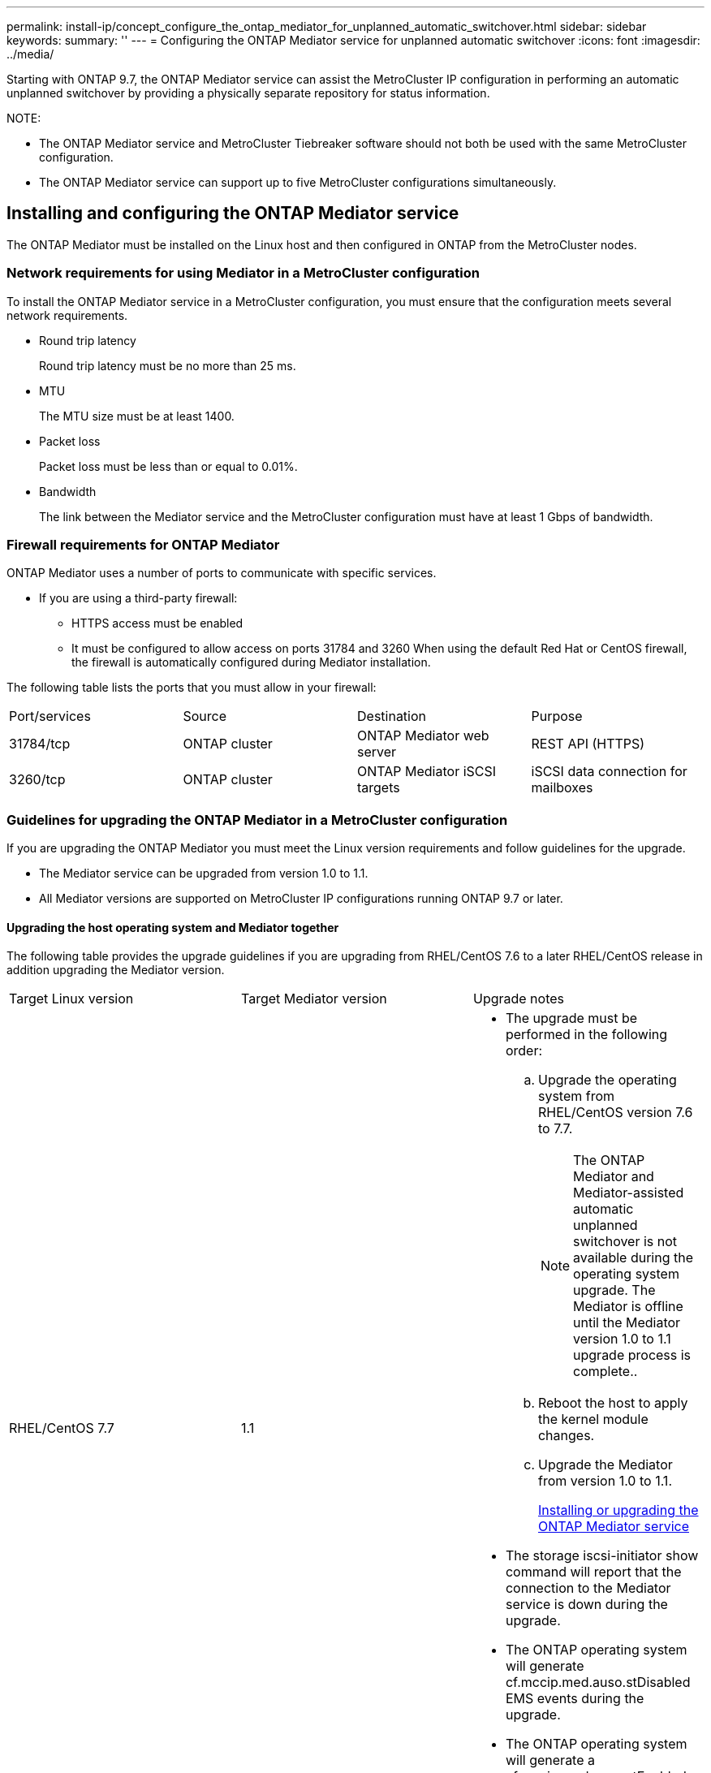 ---
permalink: install-ip/concept_configure_the_ontap_mediator_for_unplanned_automatic_switchover.html
sidebar: sidebar
keywords: 
summary: ''
---
= Configuring the ONTAP Mediator service for unplanned automatic switchover
:icons: font
:imagesdir: ../media/

[.lead]
Starting with ONTAP 9.7, the ONTAP Mediator service can assist the MetroCluster IP configuration in performing an automatic unplanned switchover by providing a physically separate repository for status information.

NOTE:

* The ONTAP Mediator service and MetroCluster Tiebreaker software should not both be used with the same MetroCluster configuration.
* The ONTAP Mediator service can support up to five MetroCluster configurations simultaneously.

== Installing and configuring the ONTAP Mediator service

[.lead]
The ONTAP Mediator must be installed on the Linux host and then configured in ONTAP from the MetroCluster nodes.

=== Network requirements for using Mediator in a MetroCluster configuration

[.lead]
To install the ONTAP Mediator service in a MetroCluster configuration, you must ensure that the configuration meets several network requirements.

* Round trip latency
+
Round trip latency must be no more than 25 ms.

* MTU
+
The MTU size must be at least 1400.

* Packet loss
+
Packet loss must be less than or equal to 0.01%.

* Bandwidth
+
The link between the Mediator service and the MetroCluster configuration must have at least 1 Gbps of bandwidth.

=== Firewall requirements for ONTAP Mediator

[.lead]
ONTAP Mediator uses a number of ports to communicate with specific services.

* If you are using a third-party firewall:
 ** HTTPS access must be enabled
 ** It must be configured to allow access on ports 31784 and 3260
When using the default Red Hat or CentOS firewall, the firewall is automatically configured during Mediator installation.

The following table lists the ports that you must allow in your firewall:

|===
| Port/services| Source| Destination| Purpose
a|
31784/tcp
a|
ONTAP cluster
a|
ONTAP Mediator web server
a|
REST API (HTTPS)
a|
3260/tcp
a|
ONTAP cluster
a|
ONTAP Mediator iSCSI targets
a|
iSCSI data connection for mailboxes
|===

=== Guidelines for upgrading the ONTAP Mediator in a MetroCluster configuration

[.lead]
If you are upgrading the ONTAP Mediator you must meet the Linux version requirements and follow guidelines for the upgrade.

* The Mediator service can be upgraded from version 1.0 to 1.1.
* All Mediator versions are supported on MetroCluster IP configurations running ONTAP 9.7 or later.

==== Upgrading the host operating system and Mediator together

The following table provides the upgrade guidelines if you are upgrading from RHEL/CentOS 7.6 to a later RHEL/CentOS release in addition upgrading the Mediator version.

|===
| Target Linux version| Target Mediator version| Upgrade notes
a|
RHEL/CentOS 7.7
a|
1.1
a|

* The upgrade must be performed in the following order:
 .. Upgrade the operating system from RHEL/CentOS version 7.6 to 7.7.
+
NOTE: The ONTAP Mediator and Mediator-assisted automatic unplanned switchover is not available during the operating system upgrade. The Mediator is offline until the Mediator version 1.0 to 1.1 upgrade process is complete..

 .. Reboot the host to apply the kernel module changes.
 .. Upgrade the Mediator from version 1.0 to 1.1.
+
link:concept_configure_the_ontap_mediator_for_unplanned_automatic_switchover.md#[Installing or upgrading the ONTAP Mediator service]
* The storage iscsi-initiator show command will report that the connection to the Mediator service is down during the upgrade.
* The ONTAP operating system will generate cf.mccip.med.auso.stDisabled EMS events during the upgrade.
* The ONTAP operating system will generate a cf.mccip.med.auso.stEnabled EMS event when automatic unplanned switchover is re-enabled.

a|
RHEL/CentOS 8.0 or 8.1
a|
1.1
a|
There is no direct upgrade path. You must remove the 1.0 version and install the 1.1 version after the operating system upgrade:

. Delete the Mediator service from the ONTAP configuration: metrocluster configuration-settings mediator remove
. Uninstall the 1.0 version of the Mediator service.
+
link:concept_configure_the_ontap_mediator_for_unplanned_automatic_switchover.md#[Uninstalling the ONTAP Mediator service]

. Upgrade the Linux operating system to version 8.0 or 8.1.
. Install the 1.1 version of the Mediator service.
+
link:concept_configure_the_ontap_mediator_for_unplanned_automatic_switchover.md#[Installing or upgrading the ONTAP Mediator service]

. Add the Mediator service to the ONTAP configuration: metrocluster configuration-settings add -addressmediator-1.1-ip-address

|===

==== After the upgrade

After the Mediator and operating system upgrade is complete, you should issue the storage iscsi-initiator show command to confirm that the Mediator connections are up.

==== Reverting from a Mediator 1.1 installation

A direct revert from Mediator version 1.1 to 1.0 is not supported. You must remove the 1.1 version and reinstall the 1.0 version.

. Delete the Mediator service from the ONTAP configuration: metrocluster configuration-settings mediator remove
. Uninstall the 1.1 version of the Mediator service.
+
link:concept_configure_the_ontap_mediator_for_unplanned_automatic_switchover.md#[Uninstalling the ONTAP Mediator service]

. Install the 1.0 version of the Mediator service.
+
link:concept_configure_the_ontap_mediator_for_unplanned_automatic_switchover.md#[Installing or upgrading the ONTAP Mediator service]

. Add the Mediator service to the ONTAP configuration: metrocluster configuration-settings add -addressmediator-1.0-ip-address

==== Recovering from Linux kernel upgrades

The ONTAP Mediator requires the SCST kernel module. If the Linux kernel is updated, this dependency may lead to a loss of service. It is highly recommended that you rebuild the SCST kernel module when any kernel package changes are made.

NOTE:

* Upgrading from ONTAP Mediator version 1.0 to 1.1 rebuilds the SCST module.
* Kernel module changes are applied after the Linux kernel is rebooted.

You can use either of the following procedures to recover from a kernel upgrade that has resulted in loss of service for the Mediator.

|===
| Procedure| Steps
a|
Remove and reinstall the SCST kernel module
a|
You must have the SCST tar bundle used by your version of Mediator:

* ONTAP Mediator 1.0 requires scst-3.3.0.tar.bz2
* ONTAP Mediator 1.1 requires scst-3.4.0.tar.bz2

. Uninstall the SCST module:
 .. Download and untar the SCST tar bundle required by your version of Mediator.
 .. Run the following commands inside of the scst directory:
+
----
systemctl stop mediator-scst
make scstadm_uninstall
make iscsi_uninstall
make usr_uninstall
make scst_uninstall
depmod
----
. Reinstall the SCST module for your version of Mediator by issuing the following commands inside of the scst directory:
+
----
make scst_install
make usr_install
make iscsi_install
make scstadm_install
depmod
patch /etc/init.d/scst < /opt/netapp/lib/ontap_mediator/systemd/scst.patch
reboot
----

a|
Remove and reinstall ONTAP Mediator**Note:** This requires a reconfiguration of the Mediator in ONTAP.

a|

. Delete the Mediator service from the ONTAP configuration: metrocluster configuration-settings mediator remove
. Uninstall the Mediator service.
+
link:concept_configure_the_ontap_mediator_for_unplanned_automatic_switchover.md#[Uninstalling the ONTAP Mediator service]

. Reinstall the Mediator service.
+
link:concept_configure_the_ontap_mediator_for_unplanned_automatic_switchover.md#[Installing or upgrading the ONTAP Mediator service]

. Add the Mediator service to the ONTAP configuration: metrocluster configuration-settings add -addressmediator-ip-address

|===

=== Installing or upgrading the ONTAP Mediator service

[.lead]
To install the ONTAP Mediator service, you must ensure all prerequisites are met, get the installation package and run the installer on the host.

|===
| Mediator version| Supported Linux versions
a|
1.2
a|
Red Hat Enterprise Linux or CentOS 7.6, 7.7, 7.8, 7.9, 8.0, 8.1
|===

* 64-bit physical installation or virtual machine
 ** 8 GB RAM
 ** User: Root access
The best practices for installing Red Hat Enterprise Linux or CentOS and the associated repositories on your system are listed below. Systems installed or configured differently might require additional steps.
 ** You must install Red Hat Enterprise Linux or CentOS according to Red Hat best practices.
 ** While installing the ONTAP Mediator service on Red Hat Enterprise Linux or CentOS, the system must have access to the appropriate repository so that the installation program can access and install all the required software dependencies.
 ** For the yum installer to find dependent software in the Red Hat Enterprise Linux repositories, you must have registered the system during the Red Hat Enterprise Linux installation or afterwards by using a valid Red Hat subscription.
+
See the Red Hat documentation for information about the Red Hat Subscription Manager.
* The following ports must be unused and available for the Mediator:
 ** 31784
 ** 3260
* If using a third-party firewall: refer to link:concept_configure_the_ontap_mediator_for_unplanned_automatic_switchover.md#[Firewall requirements for ONTAP Mediator]
* If the Linux host is in a location without access to the internet, you can either install the packages manually or you must ensure that the required packages are available in a local repository.
+
You can use the following link for information about setting up a repository.
+
If you are using Link Aggregation Control Protocol (LACP) in a Linux environment, you must correctly configure the kernel and make sure the sysctl net.ipv4.conf.all.arp_ignore is set to `2`.
+
The following packages are required by the ONTAP Mediator service version 1.2:
+
|===
| All RHEL/CentOS versions| Additional packages for RHEL/CentOS 7.x| Additional packages for RHEL/CentOS 8.x
a|

 ** openssl
 ** openssl-devel
 ** kernel-devel
 ** gcc
 ** libselinux-utils
 ** make
 ** redhat-lsb-core
 ** patch
 ** bzip2
 ** python36
 ** python36-devel
 ** perl-Data-Dumper
 ** perl-ExtUtils-MakeMaker
 ** python3-pip

a|

 ** policycoreutils-python
 ** python36-pip

a|

 ** elfutils-libelf-devel
 ** policycoreutils-python-utils

+
|===

* If signature verification is configured, it must be disabled. This can be done in one of two ways:
 ** If the UEFI SecureBoot mechanism is configured, disable it.
 ** Disable the signature verification mechanism by updating and regenerating the grub.cfg file:
  ... Open the /etc/default/grub file.
  ... Add the string module.sig_enforce=0 to the end of the GRUB_CMDLINE_LINUX statement.
  ... Regenerate the grub.cfg file to implement the change: `update-bootloader || update-grub || grub2-mkconfig -o /boot/grub2/grub.cfg`
  ... Reboot the host.

The Mediator installation package is a self-extracting compressed tar file that includes:

* An RPM file containing all dependencies that cannot be obtained from the supported release's repository.
* An install script.

A valid SSL certification is recommended, as documented in this procedure.

This procedure is used for an installation or an upgrade of an existing installation.

link:concept_configure_the_ontap_mediator_for_unplanned_automatic_switchover.md#[Guidelines for upgrading the ONTAP Mediator in a MetroCluster configuration]

. Enable access to the repositories listed above so Mediator can access the required packages during the installation process.
+
|===
| If your operating system is...| You must provide access to these repositories...
a|
RHEL 7.x
a|
rhel-7-server-optional-rpms
a|
CentOS 7.x
a|
C7.6.1810 - Base repository
a|
RHEL 8.x
a|

 ** rhel-8-for-x86_64-baseos-rpms
 ** rhel-8-for-x86_64-appstream-rpms

a|
CentOS 8.0
a|
kernel-devel
|===
|===
| If your operating system is...| Use these steps...
a|
*RHEL 7.x*
a|

 .. Subscribe to the required repository: `subscription-manager repos --enable rhel-7-server-optional-rpms`
+
The following example shows the execution of this command:
+
----
[root@localhost ~]# subscription-manager repos --enable rhel-7-server-optional-rpms
Repository 'rhel-7-server-optional-rpms' is enabled for this system.
----

 .. Run the yum repolist command.
+
The following example shows the execution of this command. The rhel-7-server-optional-rpms repository should appear in the list.
+
----
[root@localhost ~]# yum repolist
Loaded plugins: product-id, search-disabled-repos, subscription-manager
rhel-7-server-optional-rpms | 3.2 kB  00:00:00
rhel-7-server-rpms | 3.5 kB  00:00:00
(1/3): rhel-7-server-optional-rpms/7Server/x86_64/group                                               |  26 kB  00:00:00
(2/3): rhel-7-server-optional-rpms/7Server/x86_64/updateinfo                                          | 2.5 MB  00:00:00
(3/3): rhel-7-server-optional-rpms/7Server/x86_64/primary_db                                          | 8.3 MB  00:00:01
repo id                                      repo name                                             status
rhel-7-server-optional-rpms/7Server/x86_64   Red Hat Enterprise Linux 7 Server - Optional (RPMs)   19,447
rhel-7-server-rpms/7Server/x86_64            Red Hat Enterprise Linux 7 Server (RPMs)              26,758
repolist: 46,205
[root@localhost ~]#
----

a|
*RHEL 8.x*
a|

 .. Subscribe to the required repository: `subscription-manager repos --enable rhel-8-for-x86_64-baseos-rpms``subscription-manager repos --enable rhel-8-for-x86_64-appstream-rpms`
+
The following example shows the execution of this command:
+
----
[root@localhost ~]# subscription-manager repos --enable rhel-8-for-x86_64-baseos-rpms
[root@localhost ~]# subscription-manager repos --enable rhel-8-for-x86_64-appstream-rpms
Repository 'rhel-8-for-x86_64-baseos-rpms' is enabled for this system.
Repository 'rhel-8-for-x86_64-appstream-rpms' is enabled for this system.
----

 .. Run the yum repolist command.
+
The newly subscribed repositories should appear in the list.

a|
*CentOS 7.x*
a|
    Add the C7.6.1810 - Base repository. The C7.6.1810 - Base vault repository contains the kernel-devel package needed for ONTAP Mediator.

 .. Add the following lines to /etc/yum.repos.d/CentOS-Vault.repo.
+
----
[C7.6.1810-base]
name=CentOS-7.6.1810 - Base
baseurl=http://vault.centos.org/7.6.1810/os/$
basearch/gpgcheck=1
gpgkey=file:///etc/pki/rpm-gpg/RPM-GPG-KEY-CentOS-7
enabled=1
----

 .. Run the yum repolist command.
+
The following example shows the execution of this command. The CentOS-7.6.1810 - Base repository should appear in the list.
+
----
Loaded plugins: fastestmirror
Loading mirror speeds from cached hostfile
 * base: distro.ibiblio.org
 * extras: distro.ibiblio.org
 * updates: ewr.edge.kernel.org
C7.6.1810-base                                                   | 3.6 kB  00:00:00
(1/2): C7.6.1810-base/x86_64/group_gz                            | 166 kB  00:00:00
(2/2): C7.6.1810-base/x86_64/primary_db                          | 6.0 MB  00:00:04
repo id                                           repo name                                                                                                    status
C7.6.1810-base/x86_64                             CentOS-7.6.1810 - Base                                                                                       10,019
base/7/x86_64                                     CentOS-7 - Base                                                                                              10,097
extras/7/x86_64                                   CentOS-7 - Extras                                                                                               307
updates/7/x86_64                                  CentOS-7 - Updates                                                                                            1,010
repolist: 21,433
[root@localhost ~]#
----

a|
*CentOS 8.0.1905 or later builds*
a|
Because the latest version of the 8.0 (CentOS 8.0.1905) core resides in the CentOS Vault, you must provide access to the matching kernel-devel package to compile the needed kernel module.      Issue the following command to directly install the kernel-devel package: rpm -i http://vault.centos.org/8.0.1905/BaseOS/x86_64/os/Packages/kernel-devel-$(uname -r).rpm
+
If the system displays an error indicating that the package is already installed, remove the package and try again:

 .. Remove the kernel-devel package: `yum remove kernel-devel`
 .. Repeat the rpm command shown above.

+
|===

. Download the Mediator installation package from the ONTAP Mediator page.
+
https://mysupport.netapp.com/site/products/all/details/ontap-mediator/downloads-tab[ONTAP Mediator download page]

. Confirm that the Mediator installation package is in the target directory: `ls`
+
----
[root@mediator-host ~]#ls
./ontap-mediator_1.2
----
+
If you are at a location without access to the internet, you must ensure that the installer has access to the required packages.

. If necessary, move the Mediator installation package from the download directory to the installation directory on the Linux Mediator host.
. Install the Mediator installation package and respond to the prompts as required: `./ontap-mediator_1.2`
+
The installation process proceeds to create the required accounts and install required packages. If you have a previous version of Mediator installed on the host, you will be prompted to confirm that you want to upgrade.
+
The following example shows a fresh installation of the Mediator service:
+
----
[root@red-hat-enterprise-linux ~]# ./ontap-mediator_1.2
ONTAP Mediator: Self Extracting Installer


ONTAP Mediator requires two user accounts. One for the service (netapp), and one for use by ONTAP to the mediator API (mediatoradmin).

Would you like to use the default account names: netapp + mediatoradmin? (Y(es)/n(o)): y



Enter ONTAP Mediator system service account (mediatoradmin) password:

Re-Enter ONTAP Mediator system service account (mediatoradmin) password:


Checking for default Linux firewall

Linux firewall is running. Open ports 31784 and 3260? y(es)/n(o): y
success
success

###############################################################

Preparing for installation of ONTAP Mediator packages.

Do you wish to continue? y(es)/n(o): y

+ Installing required packages.

Loaded plugins: product-id, search-disabled-repos, subscription-manager
epel/x86_64/metalink                                                                                                                                                              |  17 kB  00:00:00
epel-extra                                                                                                                                                                        | 4.9 kB  00:00:00
ius                                                                                                                                                                               | 1.3 kB  00:00:00
rhel-7-server-rpms                                                                                                                                                                | 3.5 kB  00:00:00
(1/3): ius/x86_64/primary                                                                                                                                                         | 129 kB  00:00:00
(2/3): epel-extra/group_gz                                                                                                                                                        |  88 kB  00:00:01
(3/3): epel-extra/primary_db                                                                                                                                                      | 6.7 MB  00:00:06
ius                                                                                                                                                                                              538/538
Package 1:make-3.82-23.el7.x86_64 already installed and latest version
                            .
                            .
                            .
                            .

=========================================================================================================================================================================================================
 Package                                                   Arch                                Version                                             Repository                                       Size
=========================================================================================================================================================================================================
Installing:
 bzip2                                                     x86_64                              1.0.6-13.el7                                        rhel-7-server-rpms                               52 k
 gcc                                                       x86_64                              4.8.5-36.el7_6.2                                    rhel-7-server-rpms                               16 M
 kernel-devel                                              x86_64                              3.10.0-957.el7                                      rhel-7-server-rpms                               17 M
 openssl-devel                                             x86_64                              1:1.0.2k-16.el7_6.1                                 rhel-7-server-rpms                              1.5 M
 patch                                                     x86_64                              2.7.1-10.el7_5                                      rhel-7-server-rpms                              110 k
 perl-Compress-Raw-Zlib                                    x86_64                              1:2.061-4.el7                                       rhel-7-server-rpms                               57 k
 perl-Digest-MD5                                           x86_64                              2.52-3.el7                                          rhel-7-server-rpms                               30 k
 perl-Digest-SHA                                           x86_64                              1:5.85-4.el7                                        rhel-7-server-rpms                               58 k
 perl-ExtUtils-CBuilder                                    noarch                              1:0.28.2.6-294.el7_6                                rhel-7-server-rpms                               68 k
 perl-ExtUtils-MakeMaker                                   noarch                              6.68-3.el7                                          rhel-7-server-rpms                              275 k
 perl-JSON-PP                                              noarch                              2.27202-2.el7                                       rhel-7-server-rpms                               55 k
 python36                                                  x86_64                              3.6.8-2.el7.ius                                     ius                                              60 k
 python36-devel                                            x86_64                              3.6.8-2.el7.ius                                     ius                                             206 k
 python36-pip                                              noarch                              9.0.1-2.el7.ius                                     ius                                             1.7 M
 redhat-lsb-core                                           x86_64                              4.1-27.el7                                          rhel-7-server-rpms                               37 k

Updating:
 openssl                                                   x86_64                              1:1.0.2k-16.el7_6.1                                 rhel-7-server-rpms                              493 k

Installing for dependencies:
 at                                                        x86_64                              3.1.13-24.el7                                       rhel-7-server-rpms                               51 k
 avahi-libs                                                x86_64                              0.6.31-19.el7                                       rhel-7-server-rpms                               62 k
 bc                                                        x86_64                              1.06.95-13.el7                                      rhel-7-server-rpms                              115 k
 cpp                                                       x86_64                              4.8.5-36.el7_6.2                                    rhel-7-server-rpms                              6.0 M
 cups-client                                               x86_64                              1:1.6.3-35.el7                                      rhel-7-server-rpms                              151 k
 cups-libs                                                 x86_64                              1:1.6.3-35.el7                                      rhel-7-server-rpms                              357 k
 dwz                                                       x86_64                              0.11-3.el7                                          rhel-7-server-rpms                               99 k
 ed                                                        x86_64                              1.9-4.el7                                           rhel-7-server-rpms                               72 k
 gdbm-devel                                                x86_64                              1.10-8.el7                                          rhel-7-server-rpms                               47 k
 glibc-devel                                               x86_64                              2.17-260.el7_6.6                                    rhel-7-server-rpms                              1.1 M
 glibc-headers                                             x86_64                              2.17-260.el7_6.6                                    rhel-7-server-rpms                              684 k
 kernel-headers                                            x86_64                              3.10.0-957.27.2.el7                                 rhel-7-server-rpms                              8.0 M
 keyutils-libs-devel                                       x86_64                              1.5.8-3.el7                                         rhel-7-server-rpms                               37 k
 krb5-devel                                                x86_64                              1.15.1-37.el7_6                                     rhel-7-server-rpms                              271 k
 libcom_err-devel                                          x86_64                              1.42.9-13.el7                                       rhel-7-server-rpms                               31 k
 libdb-devel                                               x86_64                              5.3.21-24.el7                                       rhel-7-server-rpms                               38 k
 libkadm5                                                  x86_64                              1.15.1-37.el7_6                                     rhel-7-server-rpms                              178 k
 libmpc                                                    x86_64                              1.0.1-3.el7                                         rhel-7-server-rpms                               51 k
 libselinux-devel                                          x86_64                              2.5-14.1.el7                                        rhel-7-server-rpms                              187 k
 libsepol-devel                                            x86_64                              2.5-10.el7                                          rhel-7-server-rpms                               77 k
 libverto-devel                                            x86_64                              0.2.5-4.el7                                         rhel-7-server-rpms                               12 k
 m4                                                        x86_64                              1.4.16-10.el7                                       rhel-7-server-rpms                              256 k
 mailx                                                     x86_64                              12.5-19.el7                                         rhel-7-server-rpms                              245 k
 mpfr                                                      x86_64                              3.1.1-4.el7                                         rhel-7-server-rpms                              203 k
 pcre-devel                                                x86_64                              8.32-17.el7                                         rhel-7-server-rpms                              480 k
 perl                                                      x86_64                              4:5.16.3-294.el7_6                                  rhel-7-server-rpms                              8.0 M
 perl-Carp                                                 noarch                              1.26-244.el7                                        rhel-7-server-rpms                               19 k
 perl-Data-Dumper                                          x86_64                              2.145-3.el7                                         rhel-7-server-rpms                               47 k
 perl-Digest                                               noarch                              1.17-245.el7                                        rhel-7-server-rpms                               23 k
 perl-Encode                                               x86_64                              2.51-7.el7                                          rhel-7-server-rpms                              1.5 M
 perl-Exporter                                             noarch                              5.68-3.el7                                          rhel-7-server-rpms                               28 k
 perl-ExtUtils-Install                                     noarch                              1.58-294.el7_6                                      rhel-7-server-rpms                               75 k
 perl-ExtUtils-Manifest                                    noarch                              1.61-244.el7                                        rhel-7-server-rpms                               31 k
 perl-ExtUtils-ParseXS                                     noarch                              1:3.18-3.el7                                        rhel-7-server-rpms                               77 k
 perl-File-Path                                            noarch                              2.09-2.el7                                          rhel-7-server-rpms                               27 k
 perl-File-Temp                                            noarch                              0.23.01-3.el7                                       rhel-7-server-rpms                               56 k
 perl-Filter                                               x86_64                              1.49-3.el7                                          rhel-7-server-rpms                               76 k
 perl-Getopt-Long                                          noarch                              2.40-3.el7                                          rhel-7-server-rpms                               56 k
 perl-HTTP-Tiny                                            noarch                              0.033-3.el7                                         rhel-7-server-rpms                               38 k
 perl-IPC-Cmd                                              noarch                              1:0.80-4.el7                                        rhel-7-server-rpms                               34 k
 perl-Locale-Maketext                                      noarch                              1.23-3.el7                                          rhel-7-server-rpms                               93 k
 perl-Locale-Maketext-Simple                               noarch                              1:0.21-294.el7_6                                    rhel-7-server-rpms                               50 k
 perl-Module-CoreList                                      noarch                              1:2.76.02-294.el7_6                                 rhel-7-server-rpms                               86 k
 perl-Module-Load                                          noarch                              1:0.24-3.el7                                        rhel-7-server-rpms                               11 k
 perl-Module-Load-Conditional                              noarch                              0.54-3.el7                                          rhel-7-server-rpms                               18 k
 perl-Module-Metadata                                      noarch                              1.000018-2.el7                                      rhel-7-server-rpms                               26 k
 perl-Params-Check                                         noarch                              1:0.38-2.el7                                        rhel-7-server-rpms                               18 k
 perl-PathTools                                            x86_64                              3.40-5.el7                                          rhel-7-server-rpms                               83 k
 perl-Perl-OSType                                          noarch                              1.003-3.el7                                         rhel-7-server-rpms                               20 k
 perl-Pod-Escapes                                          noarch                              1:1.04-294.el7_6                                    rhel-7-server-rpms                               51 k
 perl-Pod-Perldoc                                          noarch                              3.20-4.el7                                          rhel-7-server-rpms                               87 k
 perl-Pod-Simple                                           noarch                              1:3.28-4.el7                                        rhel-7-server-rpms                              216 k
 perl-Pod-Usage                                            noarch                              1.63-3.el7                                          rhel-7-server-rpms                               27 k
 perl-Scalar-List-Utils                                    x86_64                              1.27-248.el7                                        rhel-7-server-rpms                               36 k
 perl-Socket                                               x86_64                              2.010-4.el7                                         rhel-7-server-rpms                               49 k
 perl-Storable                                             x86_64                              2.45-3.el7                                          rhel-7-server-rpms                               77 k
 perl-Test-Harness                                         noarch                              3.28-3.el7                                          rhel-7-server-rpms                              302 k
 perl-Text-ParseWords                                      noarch                              3.29-4.el7                                          rhel-7-server-rpms                               14 k
 perl-Time-HiRes                                           x86_64                              4:1.9725-3.el7                                      rhel-7-server-rpms                               45 k
 perl-Time-Local                                           noarch                              1.2300-2.el7                                        rhel-7-server-rpms                               24 k
 perl-constant                                             noarch                              1.27-2.el7                                          rhel-7-server-rpms                               19 k
 perl-devel                                                x86_64                              4:5.16.3-294.el7_6                                  rhel-7-server-rpms                              453 k
 perl-libs                                                 x86_64                              4:5.16.3-294.el7_6                                  rhel-7-server-rpms                              688 k
 perl-macros                                               x86_64                              4:5.16.3-294.el7_6                                  rhel-7-server-rpms                               44 k
 perl-parent                                               noarch                              1:0.225-244.el7                                     rhel-7-server-rpms                               12 k
 perl-podlators                                            noarch                              2.5.1-3.el7                                         rhel-7-server-rpms                              112 k
 perl-srpm-macros                                          noarch                              1-8.el7                                             rhel-7-server-rpms                              4.7 k
 perl-threads                                              x86_64                              1.87-4.el7                                          rhel-7-server-rpms                               49 k
 perl-threads-shared                                       x86_64                              1.43-6.el7                                          rhel-7-server-rpms                               39 k
 perl-version                                              x86_64                              3:0.99.07-3.el7                                     rhel-7-server-rpms                               84 k
 psmisc                                                    x86_64                              22.20-15.el7                                        rhel-7-server-rpms                              141 k
 pyparsing                                                 noarch                              1.5.6-9.el7                                         rhel-7-server-rpms                               94 k
 python-rpm-macros                                         noarch                              3-24.el7                                            epel-extra                                      7.9 k
 python-srpm-macros                                        noarch                              3-24.el7                                            epel-extra                                      7.3 k
 python3-rpm-macros                                        noarch                              3-24.el7                                            epel-extra                                      6.9 k
 python36-libs                                             x86_64                              3.6.8-2.el7.ius                                     ius                                             8.6 M
 python36-setuptools                                       noarch                              39.2.0-4.el7.ius                                    ius                                             621 k
 redhat-lsb-submod-security                                x86_64                              4.1-27.el7                                          rhel-7-server-rpms                               15 k
 redhat-rpm-config                                         noarch                              9.1.0-87.el7                                        rhel-7-server-rpms                               81 k
 spax                                                      x86_64                              1.5.2-13.el7                                        rhel-7-server-rpms                              260 k
 systemtap-sdt-devel                                       x86_64                              3.3-3.el7                                           rhel-7-server-rpms                               74 k
 time                                                      x86_64                              1.7-45.el7                                          rhel-7-server-rpms                               30 k
 zip                                                       x86_64                              3.0-11.el7                                          rhel-7-server-rpms                              260 k
 zlib-devel                                                x86_64                              1.2.7-18.el7                                        rhel-7-server-rpms                               50 k

Updating for dependencies:
 glibc                                                     x86_64                              2.17-260.el7_6.6                                    rhel-7-server-rpms                              3.6 M
 glibc-common                                              x86_64                              2.17-260.el7_6.6                                    rhel-7-server-rpms                               11 M
 krb5-libs                                                 x86_64                              1.15.1-37.el7_6                                     rhel-7-server-rpms                              803 k
 libgcc                                                    x86_64                              4.8.5-36.el7_6.2                                    rhel-7-server-rpms                              102 k
 libgomp                                                   x86_64                              4.8.5-36.el7_6.2                                    rhel-7-server-rpms                              158 k
 openssl-libs                                              x86_64                              1:1.0.2k-16.el7_6.1                                 rhel-7-server-rpms                              1.2 M

Transaction Summary
=========================================================================================================================================================================================================
Install  15 Packages (+84 Dependent packages)
Upgrade   1 Package  (+ 6 Dependent packages)

Total download size: 97 M

Is this ok [y/d/N]: y

Downloading packages:

Delta RPMs disabled because /usr/bin/applydeltarpm not installed.
                   .
                   .
                   .
                   .
+ Installing ONTAP Mediator. (Log: /tmp/ontap_mediator.jx6UrF/ontap-mediator/install.log)
+ Install successful. (Moving log to /opt/netapp/lib/ontap_mediator/log/install.log)

[root@red-hat-enterprise-linux ~]#
----
+
The following example shows an upgrade of the Mediator service:
+
----
[root@scspr1845484003 ontap-mediator]# ./ontap_mediator_1.2
ONTAP Mediator will be upgraded from version 1.1.231618 to 1.2.0.


Do you wish to continue? Y(es)/n(o): y
Capturing support_bundle
    Mediator API User Name: mediatoradmin
                 Password: 
Running plugins, please wait...

Running 11/11: sysctl...
Creating tar archive...
Support bundle has been generated at /opt/netapp/data/support_bundles/scspr1845484003_1582830730_BASIC.tgz
Testing the DB can be upgraded
Verifying database is up-to-date...
Database out-of-date.Migrations are necessary:
Current revision: bdd9252c33ee, Head revision: 6b2a053cd598
Cloning database...
Cloning successful.
Performing database migrations against clone...
/opt/netapp/lib/ontap_mediator/pyenv/lib64/python3.6/site-packages/alembic/util/messaging.py:70: UserWarning: Skipping unsupported ALTER for creation of implicit constraint
  warnings.warn(msg)
Migrations successful.
Database upgrade operation complete.
+ Upgrading ONTAP Mediator. (Log: /root/ontap-mediator/upgrade_20200227141143.log)
+ Upgrade successful. (Moving log to /opt/netapp/lib/ontap_mediator/log/upgrade_20200227141143.log)
----

. Use the following steps to configure third-part certification.
+
Third-party certification is recommended.

 .. The certificate must be placed in the following directory: /opt/netapp/lib/ontap_mediator/ontap_mediator/server_config
+
You must overwrite the following files with your certificate, renaming the certificate files if necessary to ontap_mediator_server.crt and ontap_mediator_server.key.
+
----
# SSL Certificates
cert_path: '/opt/netapp/lib/ontap_mediator/ontap_mediator/server_config/ontap_mediator_server.crt'
key_path: '/opt/netapp/lib/ontap_mediator/ontap_mediator/server_config/ontap_mediator_server.key'
----
+
NOTE: You must be sure to follow security best practices for your operating system.
+
If you are not using a third-party certificate, the Mediator installation process will create a self-signed certificate.

 .. Along with the server certificates, you must update the CA certificates as well.
+
You must overwrite the following files with your certificate, renaming the certificate files if necessary to:

  *** ontap_mediator_server.crt
  *** ontap_mediator_server.key
  *** ca.crt
  *** ca.key
  *** ca.srl

+
----
# SSL Certificates
cert_path: '/opt/netapp/lib/ontap_mediator/ontap_mediator/server_config/ontap_mediator_server.crt'
key_path: '/opt/netapp/lib/ontap_mediator/ontap_mediator/server_config/ontap_mediator_server.key'
ca_cert_path: '/opt/netapp/lib/ontap_mediator/ontap_mediator/server_config/ca.crt'
ca_key_path: '/opt/netapp/lib/ontap_mediator/ontap_mediator/server_config/ca.key'
ca_serial_path: '/opt/netapp/lib/ontap_mediator/ontap_mediator/server_config/ca.srl'
----

. Verify the installation.
 .. Run the following command to view the status of the ONTAP Mediator services: `systemctl`
+
----
[root@scspr1915530002 ~]# systemctl status ontap_mediator mediator-scst

∙ ontap_mediator.service - ONTAP Mediator
   Loaded: loaded (/opt/netapp/lib/ontap_mediator/systemd/ontap_mediator.service; enabled; vendor preset: disabled)

   Active: active (running) since Thu 2020-06-18 09:55:02 EDT; 3 days ago

Main PID: 3559 (uwsgi)

   Status: "uWSGI is ready"

   CGroup: /system.slice/ontap_mediator.service

           \u251c\u25003559 /opt/netapp/lib/ontap_mediator/pyenv/bin/uwsgi --ini /opt/netapp/lib/ontap_mediator/uwsgi/ontap_mediator.ini

           \u251c\u25004510 /opt/netapp/lib/ontap_mediator/pyenv/bin/uwsgi --ini /opt/netapp/lib/ontap_mediator/uwsgi/ontap_mediator.ini

           \u2514\u25004512 /opt/netapp/lib/ontap_mediator/pyenv/bin/uwsgi --ini /opt/netapp/lib/ontap_mediator/uwsgi/ontap_mediator.ini



Jun 18 09:54:43 scspr1915530002 systemd[1]: Starting ONTAP Mediator...

Jun 18 09:54:45 scspr1915530002 ontap_mediator[3559]: [uWSGI] getting INI configuration from /opt/netapp/lib/ontap_mediator/uwsgi/ontap_mediator.ini

Jun 18 09:55:02 scspr1915530002 systemd[1]: Started ONTAP Mediator.



∙ mediator-scst.service
   Loaded: loaded (/opt/netapp/lib/ontap_mediator/systemd/mediator-scst.service; enabled; vendor preset: disabled)

   Active: active (running) since Thu 2020-06-18 09:54:51 EDT; 3 days ago

  Process: 3564 ExecStart=/etc/init.d/scst start (code=exited, status=0/SUCCESS)

Main PID: 4202 (iscsi-scstd)

   CGroup: /system.slice/mediator-scst.service

           \u2514\u25004202 /usr/local/sbin/iscsi-scstd



Jun 18 09:54:43 scspr1915530002 systemd[1]: Starting mediator-scst.service...

Jun 18 09:54:48 scspr1915530002 iscsi-scstd[4200]: max_data_seg_len 1048576, max_queued_cmds 2048

Jun 18 09:54:51 scspr1915530002 scst[3564]: Loading and configuring SCST[  OK  ]

Jun 18 09:54:51 scspr1915530002 systemd[1]: Started mediator-scst.service.

[root@scspr1915530002 ~]#
----

 .. To view the ports the ONTAP Mediator service is using, run: `netstat`
+
----
[root@scspr1905507001 ~]# netstat -anlt | grep -E '3260|31784'

tcp        0      0 0.0.0.0:31784           0.0.0.0:*               LISTEN

tcp        0      0 0.0.0.0:3260            0.0.0.0:*               LISTEN

tcp6       0      0 :::3260                 :::*                    LISTEN
----

The ONTAP Mediator service is now installed and running. Further configuration must be performed in the ONTAP storage system to use the Mediator features.

=== Configuring the ONTAP Mediator service from a MetroCluster IP configuration

[.lead]
The ONTAP Mediator service must be configured on the ONTAP node for use in a MetroCluster IP configuration.

* The ONTAP Mediator must have been successfully installed on a network location that can be reached by both MetroCluster sites.
* You must have the IP address of the host running the ONTAP Mediator service.
* You must have the username and password for the ONTAP Mediator service.
* All nodes of the MetroCluster IP configuration must be online.
* This task enables automatic unplanned switchover by default.
* This task can be performed on the ONTAP interface of any node in the MetroCluster IP configuration.
* A single installation of the ONTAP Mediator service can be configured with up to five MetroCluster IP configurations.

. Add the ONTAP Mediator service to ONTAP using the following command: `metrocluster configuration-settings mediator add -mediator-address ip-address-of-mediator-host`
+
NOTE: You will be prompted for the username and password for the Mediator admin user account.

. Verify that the automatic switchover feature in enabled: `metrocluster show`
. Verify that the Mediator is now running.
 .. Run: `storage disk show -container-type mediator`
+
----
ClusterA::> storage disk show -container-type mediator
                     Usable           Disk    Container   Container
Disk                   Size Shelf Bay Type    Type        Name      Owner
---------------- ---------- ----- --- ------- ----------- --------- --------
NET-1.5                   -     -   - VMDISK  mediator    -         ClusterA-02
NET-1.6                   -     -   - VMDISK  mediator    -         ClusterB-01
NET-1.7                   -     -   - VMDISK  mediator    -         ClusterB-02
NET-1.8                   -     -   - VMDISK  mediator    -         ClusterA-01
----

 .. Run the following command: `set advanced`
+
----
ClusterA::> set advanced
----

 .. Run: `storage iscsi-initiator show -label mediator`
+
----
ClusterA::*> storage iscsi-initiator show -label mediator
  (storage iscsi-initiator show)
                                                                       Status
Node Type Label    Target Portal      Target Name                      Admin/Op
---- ---- -------- ------------------ -------------------------------- --------
ClusterA-01
     mailbox
          mediator 1.1.1.1       iqn.2012-05.local:mailbox.target.6616cd3f-9ef1-11e9-aada-00a098ccf5d8:a05e1ffb-9ef1-11e9-8f68-00a098cbca9e:1 up/up
ClusterA-02
     mailbox
          mediator 1.1.1.1       iqn.2012-05.local:mailbox.target.6616cd3f-9ef1-11e9-aada-00a098ccf5d8:a05e1ffb-9ef1-11e9-8f68-00a098cbca9e:1 up/up
----

== Connecting a MetroCluster configuration to a different ONTAP Mediator instance

[.lead]
If you want to connect the MetroCluster nodes to a different ONTAP Mediator instance, you must unconfigure and then reconfigure the Mediator connection in the ONTAP software.

You need the username, password, and IP address of the new ONTAP Mediator instance.

These commands can be issued from any node in the MetroCluster configuration.

. Remove the current ONTAP Mediator from the MetroCluster configuration: `metrocluster configuration-settings mediator remove`
. Establish the new ONTAP Mediator connection to the MetroCluster configuration: `metrocluster configuration-settings mediator add -mediator-address ip-address-of-mediator-host`

== Changing the ONTAP Mediator password

[.lead]
After you have installed ONTAP Mediator service, you might want to change the password. You can change the password in two ways.

This task is performed on the Linux host on which the ONTAP Mediator service is installed.

If you are unable to reach this command, you might need to run the command using the full path as shown in the following example: `/usr/local/bin/mediator_change_password`

. Change the password by choosing one of the following options:
 ** Run the `mediator_change_password` command and respond to the prompts as shown in the following example:
+
----
[root@mediator-host ~]# mediator_change_password
Change the Mediator API password by entering the following values:
    Mediator API User Name: mediatoradmin
              Old Password:
              New Password:
          Confirm Password:
The password has been updated successfully.
[root@mediator-host ~]#
----

 ** Run the following command: ``MEDIATOR_USERNAME=``mediatoradmin``MEDIATOR_PASSWORD=``mediator1``MEDIATOR_NEW_PASSWORD=``mediator2``mediator_change_password``
+
The example shows the password is changed from 'mediator1' to 'mediator2'.
+
----
[root@mediator-host ~]# MEDIATOR_USERNAME=mediatoradmin MEDIATOR_PASSWORD=mediator1 MEDIATOR_NEW_PASSWORD=mediator2 mediator_change_password
The password has been updated successfully.
[root@mediator-host ~]#
----

== Changing the ONTAP Mediator user name

[.lead]
After the ONTAP Mediator service is installed, you might want to change the user name.

This task is performed on the Linux host on which the ONTAP Mediator service is installed.

If you are unable to reach this command, you might need to run the command using the full path as shown in the following example: `/usr/local/bin/mediator_username`

. Change the ONTAP Mediator user name by choosing from one of the following options:
 ** Run the command `mediator_change_user` and respond to the prompts as shown in the following example:
+
----
[root@mediator-host ~]# mediator_change_user
Modify the Mediator API username by entering the following values:
    Mediator API User Name: mediatoradmin
                  Password:
New Mediator API User Name: mediator
The account username has been modified successfully.
[root@mediator-host ~]#
----

 ** Run the following command: ``MEDIATOR_USERNAME=``mediator``MEDIATOR_PASSWORD=``mediator2``MEDIATOR_NEW_USERNAME=``mediatoradmin``mediator_change_user`` as shown in the following example:
+
----
[root@mediator-host ~]# MEDIATOR_USERNAME= mediator MEDIATOR_PASSWORD='mediator2' MEDIATOR_NEW_USERNAME= mediatoradmin mediator_change_user
The account username has been modified successfully.
[root@mediator-host ~]#
----

== Uninstalling the ONTAP Mediator service

[.lead]
If necessary, you can remove the ONTAP Mediator service.

The Mediator must be disconnected from ONTAP before you remove the Mediator service.

This task is performed on the Linux host on which the ONTAP Mediator service is installed.

If you are unable to reach this command, you might need to run the command using the full path as shown in the following example:

`/usr/local/bin/uninstall_ontap_mediator`

. Uninstall the ONTAP Mediator service as shown in the following example using the command: `uninstall_ontap_mediator`
+
----
[root@mediator-host ~]# uninstall_ontap_mediator

ONTAP Mediator: Self Extracting Uninstaller

+ Removing ONTAP Mediator. (Log: /tmp/ontap_mediator.GmRGdA/uninstall_ontap_mediator/remove.log)
+ Remove successful.
[root@mediator-host ~]#
----
